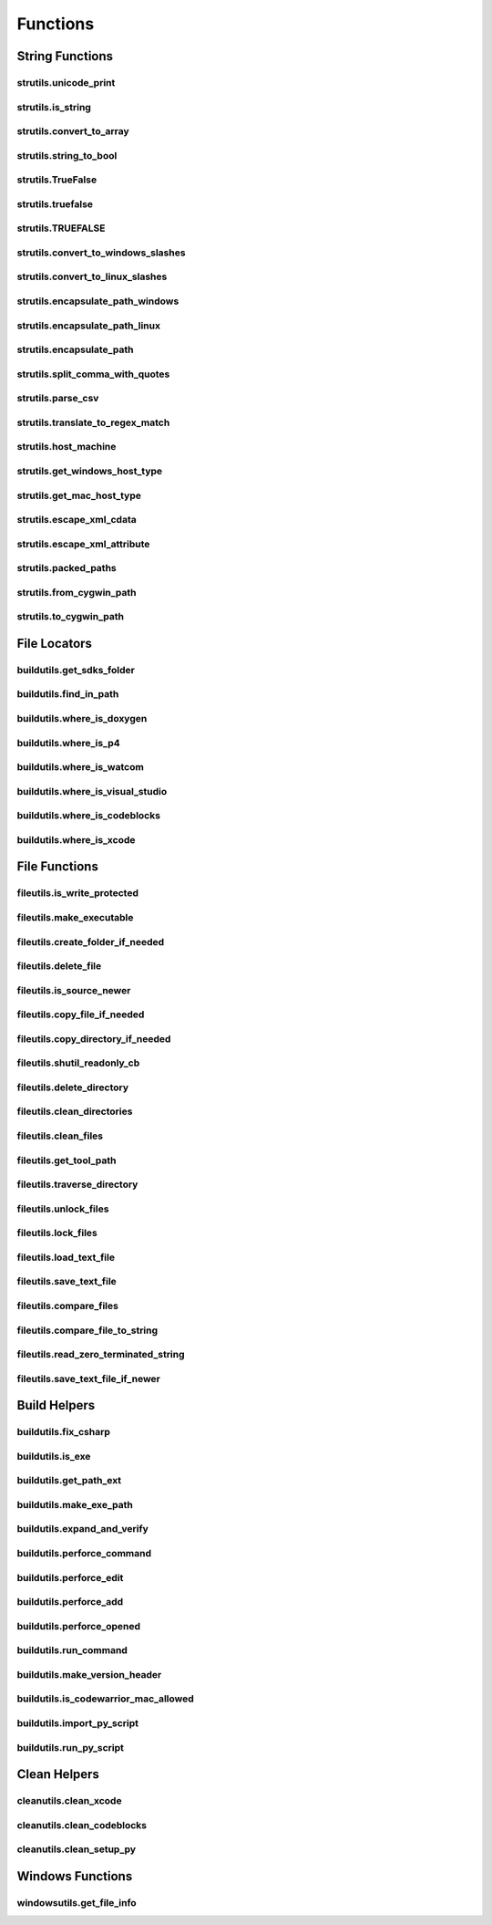 Functions
=========

String Functions
----------------

strutils.unicode_print
^^^^^^^^^^^^^^^^^^^^^^
.. doxygenfunction:: burger::strutils::unicode_print

strutils.is_string
^^^^^^^^^^^^^^^^^^
.. doxygenfunction:: burger::strutils::is_string

strutils.convert_to_array
^^^^^^^^^^^^^^^^^^^^^^^^^
.. doxygenfunction:: burger::strutils::convert_to_array

strutils.string_to_bool
^^^^^^^^^^^^^^^^^^^^^^^
.. doxygenfunction:: burger::strutils::string_to_bool

strutils.TrueFalse
^^^^^^^^^^^^^^^^^^
.. doxygenfunction:: burger::strutils::TrueFalse

strutils.truefalse
^^^^^^^^^^^^^^^^^^
.. doxygenfunction:: burger::strutils::truefalse

strutils.TRUEFALSE
^^^^^^^^^^^^^^^^^^
.. doxygenfunction:: burger::strutils::TRUEFALSE

strutils.convert_to_windows_slashes
^^^^^^^^^^^^^^^^^^^^^^^^^^^^^^^^^^^
.. doxygenfunction:: burger::strutils::convert_to_windows_slashes

strutils.convert_to_linux_slashes
^^^^^^^^^^^^^^^^^^^^^^^^^^^^^^^^^
.. doxygenfunction:: burger::strutils::convert_to_linux_slashes

strutils.encapsulate_path_windows
^^^^^^^^^^^^^^^^^^^^^^^^^^^^^^^^^
.. doxygenfunction:: burger::strutils::encapsulate_path_windows

strutils.encapsulate_path_linux
^^^^^^^^^^^^^^^^^^^^^^^^^^^^^^^
.. doxygenfunction:: burger::strutils::encapsulate_path_linux

strutils.encapsulate_path
^^^^^^^^^^^^^^^^^^^^^^^^^
.. doxygenfunction:: burger::strutils::encapsulate_path

strutils.split_comma_with_quotes
^^^^^^^^^^^^^^^^^^^^^^^^^^^^^^^^
.. doxygenfunction:: burger::strutils::split_comma_with_quotes

strutils.parse_csv
^^^^^^^^^^^^^^^^^^
.. doxygenfunction:: burger::strutils::parse_csv

strutils.translate_to_regex_match
^^^^^^^^^^^^^^^^^^^^^^^^^^^^^^^^^
.. doxygenfunction:: burger::strutils::translate_to_regex_match

strutils.host_machine
^^^^^^^^^^^^^^^^^^^^^
.. doxygenfunction:: burger::strutils::host_machine

strutils.get_windows_host_type
^^^^^^^^^^^^^^^^^^^^^^^^^^^^^^
.. doxygenfunction:: burger::strutils::get_windows_host_type

strutils.get_mac_host_type
^^^^^^^^^^^^^^^^^^^^^^^^^^
.. doxygenfunction:: burger::strutils::get_mac_host_type

strutils.escape_xml_cdata
^^^^^^^^^^^^^^^^^^^^^^^^^
.. doxygenfunction:: burger::strutils::escape_xml_cdata

strutils.escape_xml_attribute
^^^^^^^^^^^^^^^^^^^^^^^^^^^^^
.. doxygenfunction:: burger::strutils::escape_xml_attribute

strutils.packed_paths
^^^^^^^^^^^^^^^^^^^^^
.. doxygenfunction:: burger::strutils::packed_paths

strutils.from_cygwin_path
^^^^^^^^^^^^^^^^^^^^^^^^^
.. doxygenfunction:: burger::strutils::from_cygwin_path

strutils.to_cygwin_path
^^^^^^^^^^^^^^^^^^^^^^^
.. doxygenfunction:: burger::strutils::to_cygwin_path

File Locators
-------------

buildutils.get_sdks_folder
^^^^^^^^^^^^^^^^^^^^^^^^^^
.. doxygenfunction:: burger::buildutils::get_sdks_folder

buildutils.find_in_path
^^^^^^^^^^^^^^^^^^^^^^^
.. doxygenfunction:: burger::buildutils::find_in_path

buildutils.where_is_doxygen
^^^^^^^^^^^^^^^^^^^^^^^^^^^
.. doxygenfunction:: burger::buildutils::where_is_doxygen

buildutils.where_is_p4
^^^^^^^^^^^^^^^^^^^^^^
.. doxygenfunction:: burger::buildutils::where_is_p4

buildutils.where_is_watcom
^^^^^^^^^^^^^^^^^^^^^^^^^^
.. doxygenfunction:: burger::buildutils::where_is_watcom

buildutils.where_is_visual_studio
^^^^^^^^^^^^^^^^^^^^^^^^^^^^^^^^^
.. doxygenfunction:: burger::buildutils::where_is_visual_studio

buildutils.where_is_codeblocks
^^^^^^^^^^^^^^^^^^^^^^^^^^^^^^
.. doxygenfunction:: burger::buildutils::where_is_codeblocks

buildutils.where_is_xcode
^^^^^^^^^^^^^^^^^^^^^^^^^
.. doxygenfunction:: burger::buildutils::where_is_xcode

File Functions
--------------

fileutils.is_write_protected
^^^^^^^^^^^^^^^^^^^^^^^^^^^^
.. doxygenfunction:: burger::fileutils::is_write_protected

fileutils.make_executable
^^^^^^^^^^^^^^^^^^^^^^^^^
.. doxygenfunction:: burger::fileutils::make_executable

fileutils.create_folder_if_needed
^^^^^^^^^^^^^^^^^^^^^^^^^^^^^^^^^
.. doxygenfunction:: burger::fileutils::create_folder_if_needed

fileutils.delete_file
^^^^^^^^^^^^^^^^^^^^^
.. doxygenfunction:: burger::fileutils::delete_file

fileutils.is_source_newer
^^^^^^^^^^^^^^^^^^^^^^^^^
.. doxygenfunction:: burger::fileutils::is_source_newer

fileutils.copy_file_if_needed
^^^^^^^^^^^^^^^^^^^^^^^^^^^^^
.. doxygenfunction:: burger::fileutils::copy_file_if_needed

fileutils.copy_directory_if_needed
^^^^^^^^^^^^^^^^^^^^^^^^^^^^^^^^^^
.. doxygenfunction:: burger::fileutils::copy_directory_if_needed

fileutils.shutil_readonly_cb
^^^^^^^^^^^^^^^^^^^^^^^^^^^^
.. doxygenfunction:: burger::fileutils::shutil_readonly_cb

fileutils.delete_directory
^^^^^^^^^^^^^^^^^^^^^^^^^^
.. doxygenfunction:: burger::fileutils::delete_directory

fileutils.clean_directories
^^^^^^^^^^^^^^^^^^^^^^^^^^^
.. doxygenfunction:: burger::fileutils::clean_directories

fileutils.clean_files
^^^^^^^^^^^^^^^^^^^^^
.. doxygenfunction:: burger::fileutils::clean_files

fileutils.get_tool_path
^^^^^^^^^^^^^^^^^^^^^^^
.. doxygenfunction:: burger::fileutils::get_tool_path

fileutils.traverse_directory
^^^^^^^^^^^^^^^^^^^^^^^^^^^^
.. doxygenfunction:: burger::fileutils::traverse_directory

fileutils.unlock_files
^^^^^^^^^^^^^^^^^^^^^^
.. doxygenfunction:: burger::fileutils::unlock_files

fileutils.lock_files
^^^^^^^^^^^^^^^^^^^^
.. doxygenfunction:: burger::fileutils::lock_files

fileutils.load_text_file
^^^^^^^^^^^^^^^^^^^^^^^^
.. doxygenfunction:: burger::fileutils::load_text_file

fileutils.save_text_file
^^^^^^^^^^^^^^^^^^^^^^^^
.. doxygenfunction:: burger::fileutils::save_text_file

fileutils.compare_files
^^^^^^^^^^^^^^^^^^^^^^^
.. doxygenfunction:: burger::fileutils::compare_files

fileutils.compare_file_to_string
^^^^^^^^^^^^^^^^^^^^^^^^^^^^^^^^
.. doxygenfunction:: burger::fileutils::compare_file_to_string

fileutils.read_zero_terminated_string
^^^^^^^^^^^^^^^^^^^^^^^^^^^^^^^^^^^^^
.. doxygenfunction:: burger::fileutils::read_zero_terminated_string

fileutils.save_text_file_if_newer
^^^^^^^^^^^^^^^^^^^^^^^^^^^^^^^^^
.. doxygenfunction:: burger::fileutils::save_text_file_if_newer

Build Helpers
-------------

buildutils.fix_csharp
^^^^^^^^^^^^^^^^^^^^^
.. doxygenfunction:: burger::buildutils::fix_csharp

buildutils.is_exe
^^^^^^^^^^^^^^^^^
.. doxygenfunction:: burger::buildutils::is_exe

buildutils.get_path_ext
^^^^^^^^^^^^^^^^^^^^^^^
.. doxygenfunction:: burger::buildutils::get_path_ext

buildutils.make_exe_path
^^^^^^^^^^^^^^^^^^^^^^^^
.. doxygenfunction:: burger::buildutils::make_exe_path

buildutils.expand_and_verify
^^^^^^^^^^^^^^^^^^^^^^^^^^^^
.. doxygenfunction:: burger::buildutils::expand_and_verify

buildutils.perforce_command
^^^^^^^^^^^^^^^^^^^^^^^^^^^
.. doxygenfunction:: burger::buildutils::perforce_command

buildutils.perforce_edit
^^^^^^^^^^^^^^^^^^^^^^^^
.. doxygenfunction:: burger::buildutils::perforce_edit

buildutils.perforce_add
^^^^^^^^^^^^^^^^^^^^^^^
.. doxygenfunction:: burger::buildutils::perforce_add

buildutils.perforce_opened
^^^^^^^^^^^^^^^^^^^^^^^^^^
.. doxygenfunction:: burger::buildutils::perforce_opened

buildutils.run_command
^^^^^^^^^^^^^^^^^^^^^^
.. doxygenfunction:: burger::buildutils::run_command

buildutils.make_version_header
^^^^^^^^^^^^^^^^^^^^^^^^^^^^^^
.. doxygenfunction:: burger::buildutils::make_version_header

buildutils.is_codewarrior_mac_allowed
^^^^^^^^^^^^^^^^^^^^^^^^^^^^^^^^^^^^^
.. doxygenfunction:: burger::buildutils::is_codewarrior_mac_allowed

buildutils.import_py_script
^^^^^^^^^^^^^^^^^^^^^^^^^^^
.. doxygenfunction:: burger::buildutils::import_py_script

buildutils.run_py_script
^^^^^^^^^^^^^^^^^^^^^^^^
.. doxygenfunction:: burger::buildutils::run_py_script


Clean Helpers
-------------

cleanutils.clean_xcode
^^^^^^^^^^^^^^^^^^^^^^
.. doxygenfunction:: burger::cleanutils::clean_xcode

cleanutils.clean_codeblocks
^^^^^^^^^^^^^^^^^^^^^^^^^^^
.. doxygenfunction:: burger::cleanutils::clean_codeblocks

cleanutils.clean_setup_py
^^^^^^^^^^^^^^^^^^^^^^^^^
.. doxygenfunction:: burger::cleanutils::clean_setup_py


Windows Functions
-----------------

windowsutils.get_file_info
^^^^^^^^^^^^^^^^^^^^^^^^^^
.. doxygenfunction:: burger::windowsutils::get_file_info
